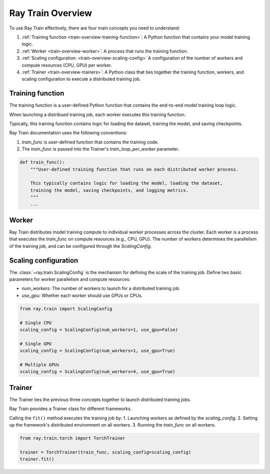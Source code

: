.. _train-key-concepts:

.. _train-overview:

Ray Train Overview
==================
    
.. .. image:: ./images/train-concepts.svg
        

To use Ray Train effectively, there are four main concepts you need to understand:

#. :ref:`Training function <train-overview-training-function>`: A Python function that contains your model training logic.
#. :ref:`Worker <train-overview-worker>`: A process that runs the training function.
#. :ref:`Scaling configuration: <train-overview-scaling-config>` A configuration of the number of workers and compute resources (CPU, GPU) per worker.
#. :ref:`Trainer <train-overview-trainers>`: A Python class that ties together the training function, workers, and scaling configuration to execute a distributed training job.

.. _train-overview-training-function:

Training function
-----------------

The training function is a user-defined Python function that contains the end-to-end model training loop logic.

When launching a distribued training job, each worker executes this training function.

Typically, this training function contains logic for loading the dataset, training the model, and saving checkpoints.

Ray Train documentation uses the following conventions:

#. `train_func` is user-defined function that contains the training code.
#. The `train_func` is passed into the Trainer's `train_loop_per_worker` parameter.

.. code-block:: python

    def train_func():
        """User-defined training function that runs on each distributed worker process.
        
        This typically contains logic for loading the model, loading the dataset, 
        training the model, saving checkpoints, and logging metrics.
        """
        ...

.. _train-overview-worker:

Worker
------

Ray Train distributes model training compute to individual worker processes across the cluster. 
Each worker is a process that executes the `train_func` on compute resources (e.g., CPU, GPU). 
The number of workers determines the parallelism of the training job, and can be configured through the `ScalingConfig`.

.. Ray Train abstracts away the allocation and orchestration of nodes and compute resources for workers.
.. The user defines the number of workers in the scaling configuration.
.. The number of workers typically equals the aggregate number of GPUs (or CPUs?) you are allocating to the entire training job.

.. _train-overview-scaling-config:

Scaling configuration
---------------------

The :class:`~ray.train.ScalingConfig` is the mechanism for defining the scale of the training job.
Define two basic parameters for worker parallelism and compute resources:

* `num_workers`: The number of workers to launch for a distributed training job.
* `use_gpu`: Whether each worker should use GPUs or CPUs. 

.. code-block:: python

    from ray.train import ScalingConfig

    # Single CPU
    scaling_config = ScalingConfig(num_workers=1, use_gpu=False)

    # Single GPU
    scaling_config = ScalingConfig(num_workers=1, use_gpu=True)

    # Multiple GPUs
    scaling_config = ScalingConfig(num_workers=4, use_gpu=True)

.. _train-overview-trainers:

Trainer
-------

The Trainer ties the previous three concepts together to launch distributed training jobs.

Ray Train provides a Trainer class for different frameworks.

Calling the ``fit()`` method executes the training job by:
1. Launching workers as defined by the `scaling_config`.
2. Setting up the framework's distributed environment on all workers.
3. Running the `train_func` on all workers.

.. code-block:: python

    from ray.train.torch import TorchTrainer
    
    trainer = TorchTrainer(train_func, scaling_config=scaling_config)
    trainer.fit()